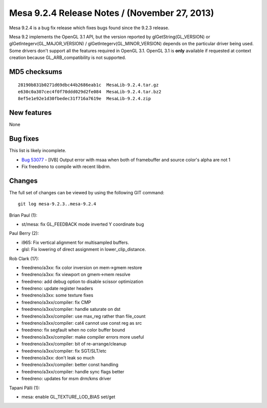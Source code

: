 Mesa 9.2.4 Release Notes / (November 27, 2013)
==============================================

Mesa 9.2.4 is a bug fix release which fixes bugs found since the 9.2.3
release.

Mesa 9.2 implements the OpenGL 3.1 API, but the version reported by
glGetString(GL_VERSION) or glGetIntegerv(GL_MAJOR_VERSION) /
glGetIntegerv(GL_MINOR_VERSION) depends on the particular driver being
used. Some drivers don't support all the features required in OpenGL
3.1. OpenGL 3.1 is **only** available if requested at context creation
because GL_ARB_compatibility is not supported.

MD5 checksums
-------------

::

   28190b831b0271d69dbc44b2686eab1c  MesaLib-9.2.4.tar.gz
   e630c0a307cec4f0f70ddd029d2fe084  MesaLib-9.2.4.tar.bz2
   8ef5e1e92e1d30fbedec31f716a7619e  MesaLib-9.2.4.zip

New features
------------

None

Bug fixes
---------

This list is likely incomplete.

-  `Bug 53077 <https://bugs.freedesktop.org/show_bug.cgi?id=53077>`__ -
   [IVB] Output error with msaa when both of framebuffer and source
   color's alpha are not 1
-  Fix freedreno to compile with recent libdrm.

Changes
-------

The full set of changes can be viewed by using the following GIT
command:

::

     git log mesa-9.2.3..mesa-9.2.4

Brian Paul (1):

-  st/mesa: fix GL_FEEDBACK mode inverted Y coordinate bug

Paul Berry (2):

-  i965: Fix vertical alignment for multisampled buffers.
-  glsl: Fix lowering of direct assignment in lower_clip_distance.

Rob Clark (17):

-  freedreno/a3xx: fix color inversion on mem->gmem restore
-  freedreno/a3xx: fix viewport on gmem->mem resolve
-  freedreno: add debug option to disable scissor optimization
-  freedreno: update register headers
-  freedreno/a3xx: some texture fixes
-  freedreno/a3xx/compiler: fix CMP
-  freedreno/a3xx/compiler: handle saturate on dst
-  freedreno/a3xx/compiler: use max_reg rather than file_count
-  freedreno/a3xx/compiler: cat4 cannot use const reg as src
-  freedreno: fix segfault when no color buffer bound
-  freedreno/a3xx/compiler: make compiler errors more useful
-  freedreno/a3xx/compiler: bit of re-arrange/cleanup
-  freedreno/a3xx/compiler: fix SGT/SLT/etc
-  freedreno/a3xx: don't leak so much
-  freedreno/a3xx/compiler: better const handling
-  freedreno/a3xx/compiler: handle sync flags better
-  freedreno: updates for msm drm/kms driver

Tapani Pälli (1):

-  mesa: enable GL_TEXTURE_LOD_BIAS set/get
